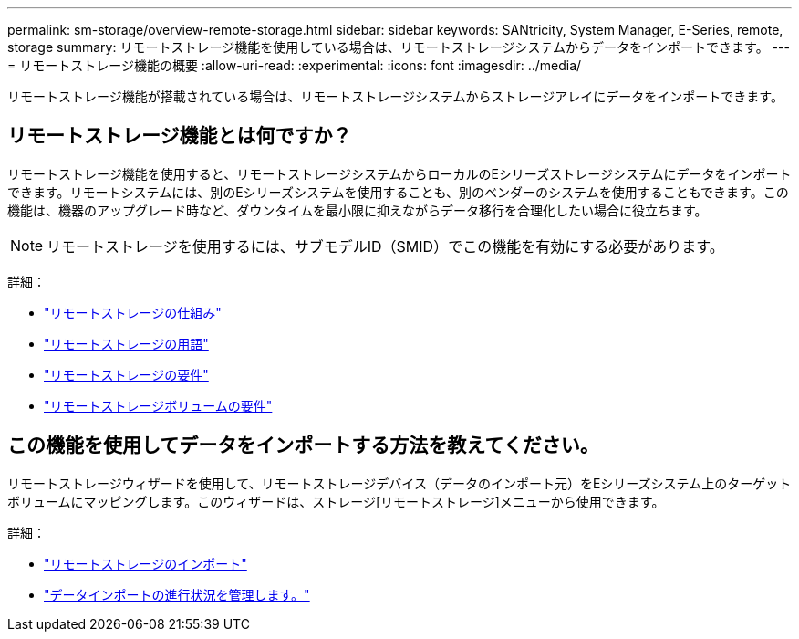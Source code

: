 ---
permalink: sm-storage/overview-remote-storage.html 
sidebar: sidebar 
keywords: SANtricity, System Manager, E-Series, remote, storage 
summary: リモートストレージ機能を使用している場合は、リモートストレージシステムからデータをインポートできます。 
---
= リモートストレージ機能の概要
:allow-uri-read: 
:experimental: 
:icons: font
:imagesdir: ../media/


[role="lead"]
リモートストレージ機能が搭載されている場合は、リモートストレージシステムからストレージアレイにデータをインポートできます。



== リモートストレージ機能とは何ですか？

リモートストレージ機能を使用すると、リモートストレージシステムからローカルのEシリーズストレージシステムにデータをインポートできます。リモートシステムには、別のEシリーズシステムを使用することも、別のベンダーのシステムを使用することもできます。この機能は、機器のアップグレード時など、ダウンタイムを最小限に抑えながらデータ移行を合理化したい場合に役立ちます。


NOTE: リモートストレージを使用するには、サブモデルID（SMID）でこの機能を有効にする必要があります。

詳細：

* link:rtv-how-remote-storage-works.html["リモートストレージの仕組み"]
* link:rtv-terminology.html["リモートストレージの用語"]
* link:rtv-remote-storage-requirements.html["リモートストレージの要件"]
* link:rtv-remote-storage-volume-requirements.html["リモートストレージボリュームの要件"]




== この機能を使用してデータをインポートする方法を教えてください。

リモートストレージウィザードを使用して、リモートストレージデバイス（データのインポート元）をEシリーズシステム上のターゲットボリュームにマッピングします。このウィザードは、ストレージ[リモートストレージ]メニューから使用できます。

詳細：

* link:rtv-import-remote-storage.html["リモートストレージのインポート"]
* link:rtv-manage-progress-of-remote-volume-import.html["データインポートの進行状況を管理します。"]

